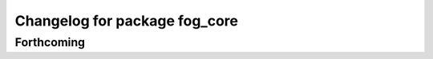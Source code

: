 ^^^^^^^^^^^^^^^^^^^^^^^^^^^^^^
Changelog for package fog_core
^^^^^^^^^^^^^^^^^^^^^^^^^^^^^^

Forthcoming
-----------
